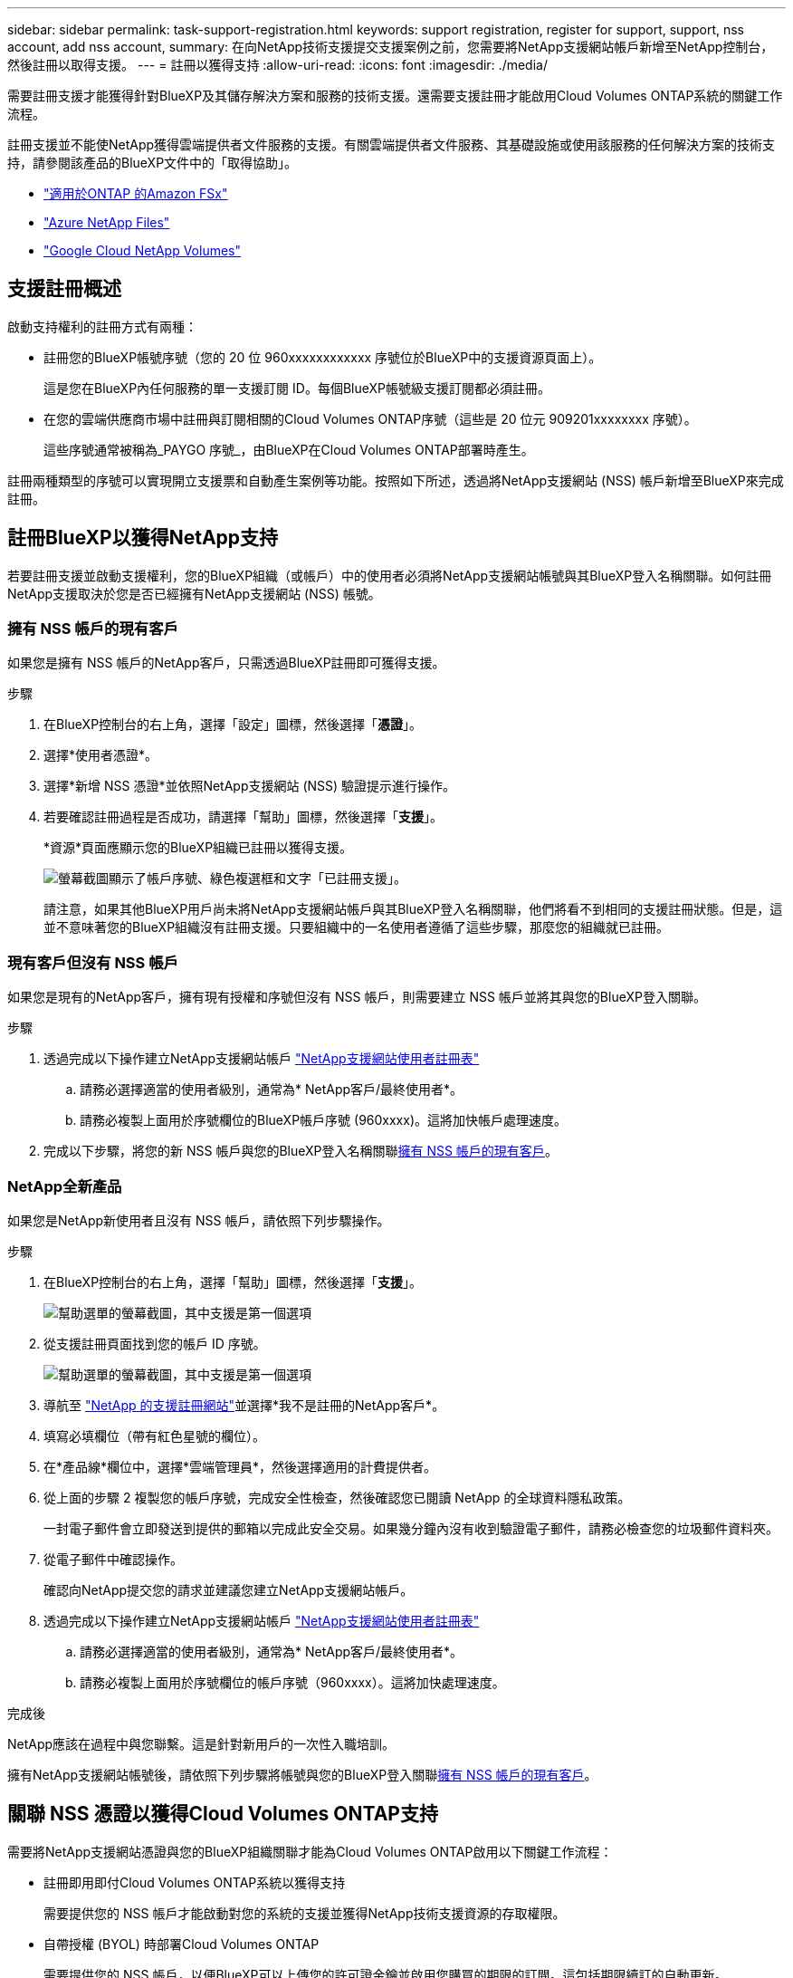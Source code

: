 ---
sidebar: sidebar 
permalink: task-support-registration.html 
keywords: support registration, register for support, support, nss account, add nss account, 
summary: 在向NetApp技術支援提交支援案例之前，您需要將NetApp支援網站帳戶新增至NetApp控制台，然後註冊以取得支援。 
---
= 註冊以獲得支持
:allow-uri-read: 
:icons: font
:imagesdir: ./media/


[role="lead"]
需要註冊支援才能獲得針對BlueXP及其儲存解決方案和服務的技術支援。還需要支援註冊才能啟用Cloud Volumes ONTAP系統的關鍵工作流程。

註冊支援並不能使NetApp獲得雲端提供者文件服務的支援。有關雲端提供者文件服務、其基礎設施或使用該服務的任何解決方案的技術支持，請參閱該產品的BlueXP文件中的「取得協助」。

* link:https://docs.netapp.com/us-en/bluexp-fsx-ontap/start/concept-fsx-aws.html#getting-help["適用於ONTAP 的Amazon FSx"^]
* link:https://docs.netapp.com/us-en/bluexp-azure-netapp-files/concept-azure-netapp-files.html#getting-help["Azure NetApp Files"^]
* link:https://docs.netapp.com/us-en/bluexp-google-cloud-netapp-volumes/concept-gcnv.html#getting-help["Google Cloud NetApp Volumes"^]




== 支援註冊概述

啟動支持權利的註冊方式有兩種：

* 註冊您的BlueXP帳號序號（您的 20 位 960xxxxxxxxxxxx 序號位於BlueXP中的支援資源頁面上）。
+
這是您在BlueXP內任何服務的單一支援訂閱 ID。每個BlueXP帳號級支援訂閱都必須註冊。

* 在您的雲端供應商市場中註冊與訂閱相關的Cloud Volumes ONTAP序號（這些是 20 位元 909201xxxxxxxx 序號）。
+
這些序號通常被稱為_PAYGO 序號_，由BlueXP在Cloud Volumes ONTAP部署時產生。



註冊兩種類型的序號可以實現開立支援票和自動產生案例等功能。按照如下所述，透過將NetApp支援網站 (NSS) 帳戶新增至BlueXP來完成註冊。



== 註冊BlueXP以獲得NetApp支持

若要註冊支援並啟動支援權利，您的BlueXP組織（或帳戶）中的使用者必須將NetApp支援網站帳號與其BlueXP登入名稱關聯。如何註冊NetApp支援取決於您是否已經擁有NetApp支援網站 (NSS) 帳號。



=== 擁有 NSS 帳戶的現有客戶

如果您是擁有 NSS 帳戶的NetApp客戶，只需透過BlueXP註冊即可獲得支援。

.步驟
. 在BlueXP控制台的右上角，選擇「設定」圖標，然後選擇「*憑證*」。
. 選擇*使用者憑證*。
. 選擇*新增 NSS 憑證*並依照NetApp支援網站 (NSS) 驗證提示進行操作。
. 若要確認註冊過程是否成功，請選擇「幫助」圖標，然後選擇「*支援*」。
+
*資源*頁面應顯示您的BlueXP組織已註冊以獲得支援。

+
image:https://raw.githubusercontent.com/NetAppDocs/bluexp-family/main/media/screenshot-support-registration.png["螢幕截圖顯示了帳戶序號、綠色複選框和文字「已註冊支援」。"]

+
請注意，如果其他BlueXP用戶尚未將NetApp支援網站帳戶與其BlueXP登入名稱關聯，他們將看不到相同的支援註冊狀態。但是，這並不意味著您的BlueXP組織沒有註冊支援。只要組織中的一名使用者遵循了這些步驟，那麼您的組織就已註冊。





=== 現有客戶但沒有 NSS 帳戶

如果您是現有的NetApp客戶，擁有現有授權和序號但沒有 NSS 帳戶，則需要建立 NSS 帳戶並將其與您的BlueXP登入關聯。

.步驟
. 透過完成以下操作建立NetApp支援網站帳戶 https://mysupport.netapp.com/site/user/registration["NetApp支援網站使用者註冊表"^]
+
.. 請務必選擇適當的使用者級別，通常為* NetApp客戶/最終使用者*。
.. 請務必複製上面用於序號欄位的BlueXP帳戶序號 (960xxxx)。這將加快帳戶處理速度。


. 完成以下步驟，將您的新 NSS 帳戶與您的BlueXP登入名稱關聯<<擁有 NSS 帳戶的現有客戶>>。




=== NetApp全新產品

如果您是NetApp新使用者且沒有 NSS 帳戶，請依照下列步驟操作。

.步驟
. 在BlueXP控制台的右上角，選擇「幫助」圖標，然後選擇「*支援*」。
+
image:https://raw.githubusercontent.com/NetAppDocs/bluexp-family/main/media/screenshot-help-support.png["幫助選單的螢幕截圖，其中支援是第一個選項"]

. 從支援註冊頁面找到您的帳戶 ID 序號。
+
image:https://raw.githubusercontent.com/NetAppDocs/bluexp-family/main/media/screenshot-serial-number.png["幫助選單的螢幕截圖，其中支援是第一個選項"]

. 導航至 https://register.netapp.com["NetApp 的支援註冊網站"^]並選擇*我不是註冊的NetApp客戶*。
. 填寫必填欄位（帶有紅色星號的欄位）。
. 在*產品線*欄位中，選擇*雲端管理員*，然後選擇適用的計費提供者。
. 從上面的步驟 2 複製您的帳戶序號，完成安全性檢查，然後確認您已閱讀 NetApp 的全球資料隱私政策。
+
一封電子郵件會立即發送到提供的郵箱以完成此安全交易。如果幾分鐘內沒有收到驗證電子郵件，請務必檢查您的垃圾郵件資料夾。

. 從電子郵件中確認操作。
+
確認向NetApp提交您的請求並建議您建立NetApp支援網站帳戶。

. 透過完成以下操作建立NetApp支援網站帳戶 https://mysupport.netapp.com/site/user/registration["NetApp支援網站使用者註冊表"^]
+
.. 請務必選擇適當的使用者級別，通常為* NetApp客戶/最終使用者*。
.. 請務必複製上面用於序號欄位的帳戶序號（960xxxx）。這將加快處理速度。




.完成後
NetApp應該在過程中與您聯繫。這是針對新用戶的一次性入職培訓。

擁有NetApp支援網站帳號後，請依照下列步驟將帳號與您的BlueXP登入關聯<<擁有 NSS 帳戶的現有客戶>>。



== 關聯 NSS 憑證以獲得Cloud Volumes ONTAP支持

需要將NetApp支援網站憑證與您的BlueXP組織關聯才能為Cloud Volumes ONTAP啟用以下關鍵工作流程：

* 註冊即用即付Cloud Volumes ONTAP系統以獲得支持
+
需要提供您的 NSS 帳戶才能啟動對您的系統的支援並獲得NetApp技術支援資源的存取權限。

* 自帶授權 (BYOL) 時部署Cloud Volumes ONTAP
+
需要提供您的 NSS 帳戶，以便BlueXP可以上傳您的許可證金鑰並啟用您購買的期限的訂閱。這包括期限續訂的自動更新。

* 將Cloud Volumes ONTAP軟體升級至最新版本


將 NSS 憑證與您的BlueXP組織關聯與與BlueXP使用者登入關聯的 NSS 帳戶不同。

這些 NSS 憑證與您的特定BlueXP組織 ID 相關聯。屬於BlueXP組織的使用者可以從 *支援 > NSS 管理* 存取這些憑證。

* 如果您有客戶級帳戶，則可以新增一個或多個 NSS 帳戶。
* 如果您有合作夥伴或經銷商帳戶，則可以新增一個或多個 NSS 帳戶，但不能與客戶級帳戶一起新增。


.步驟
. 在BlueXP控制台的右上角，選擇「幫助」圖標，然後選擇「*支援*」。
+
image:https://raw.githubusercontent.com/NetAppDocs/bluexp-family/main/media/screenshot-help-support.png["幫助選單的螢幕截圖，其中支援是第一個選項"]

. 選擇*NSS 管理 > 新增 NSS 帳號*。
. 當出現提示時，選擇「*繼續*」以重新導向至 Microsoft 登入頁面。
+
NetApp使用 Microsoft Entra ID 作為特定於支援和授權的身份驗證服務的身份提供者。

. 在登入頁面，提供您的NetApp支援網站註冊的電子郵件地址和密碼以執行驗證程序。
+
這些操作使BlueXP能夠使用您的 NSS 帳戶進行許可證下載、軟體升級驗證和未來支援註冊等操作。

+
請注意以下事項：

+
** NSS 帳戶必須是客戶級帳戶（不是訪客或臨時帳戶）。您可以擁有多個客戶級 NSS 帳戶。
** 如果該帳戶是合作夥伴等級帳戶，則只能有一個 NSS 帳戶。如果您嘗試新增客戶級 NSS 帳戶且合作夥伴級帳戶已存在，您將收到以下錯誤訊息：
+
“此帳戶不允許使用 NSS 客戶類型，因為已經存在不同類型的 NSS 用戶。”

+
如果您已有客戶級 NSS 帳戶並嘗試新增合作夥伴級帳戶，情況也是如此。

** 成功登入後， NetApp將儲存 NSS 使用者名稱。
+
這是系統產生的映射到您的電子郵件的 ID。在*NSS 管理*頁面上，您可以顯示來自image:https://raw.githubusercontent.com/NetAppDocs/bluexp-family/main/media/icon-nss-menu.png["三個水平點的圖標"]菜單。

** 如果您需要刷新登入憑證令牌，還有一個*更新憑證*選項image:https://raw.githubusercontent.com/NetAppDocs/bluexp-family/main/media/icon-nss-menu.png["三個水平點的圖標"]菜單。
+
使用此選項會提示您再次登入。請注意，這些帳戶的令牌將在 90 天後過期。我們將發布通知來提醒您此事。




